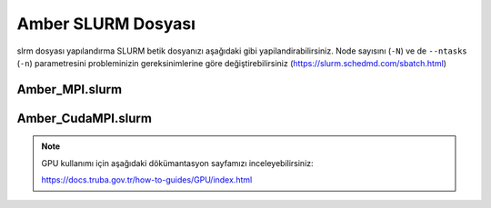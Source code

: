 
==========================================
Amber SLURM Dosyası
==========================================

slrm dosyası yapılandırma
SLURM betik dosyanızı aşağıdaki gibi yapilandirabilirsiniz. Node sayısını (``-N``) ve de ``--ntasks`` (``-n``) parametresini probleminizin gereksinimlerine göre değiştirebilirsiniz (https://slurm.schedmd.com/sbatch.html)


------------------
Amber_MPI.slurm
------------------


.. tabs::

    .. tab:: orfoz

        .. code-block:: bash

            #!/bin/bash
            #SBATCH -p orfoz
            #SBATCH -A kullanici_adi
            #SBATCH -J jobname
            #SBATCH -N 1
            #SBATCH -n 1
            #SBATCH -c 55
            #SBATCH -C weka
            #SBATCH --time=3-00:00:00

            export OMP_NUM_THREADS=1
            export OMPI_MCA_btl_openib_allow_ib=1

            echo "SLURM_NODELIST $SLURM_NODELIST"
            echo "NUMBER OF CORES $SLURM_NTASKS"

            module purge
            module load lib/openmpi/5.0.4 

            source /arf/home/username/amber24/amber.sh

            mpirun calistirma komutu

            exit

    .. tab:: hamsi

        .. code-block:: bash
      
            #!/bin/bash
            #SBATCH -p hamsi
            #SBATCH -A kullanici_adi
            #SBATCH -J jobname
            #SBATCH -N 1
            #SBATCH -n 1
            #SBATCH -c 54
            #SBATCH -C weka
            #SBATCH --time=3-00:00:00

            export OMP_NUM_THREADS=1
            export OMPI_MCA_btl_openib_allow_ib=1

            echo "SLURM_NODELIST $SLURM_NODELIST"
            echo "NUMBER OF CORES $SLURM_NTASKS"

            module purge
            module load lib/openmpi/5.0.4 

            source /arf/home/username/amber24/amber.sh

            mpirun calistirma komutu

            exit

    .. tab:: barbun

        .. code-block:: bash
      
            #!/bin/bash
            #SBATCH -p barbun
            #SBATCH -A kullanici_adi
            #SBATCH -J jobname
            #SBATCH -N 1
            #SBATCH -n 1
            #SBATCH -c 20
            #SBATCH --time=3-00:00:00
            #SBATCH --output=slurm-%j.out
            #SBATCH --output=slurm-%j.err

            export OMP_NUM_THREADS=1
            export OMPI_MCA_btl_openib_allow_ib=1

            echo "SLURM_NODELIST $SLURM_NODELIST"
            echo "NUMBER OF CORES $SLURM_NTASKS"

            module purge
            module load lib/openmpi/5.0.4 

            source /arf/home/username/amber24/amber.sh

            mpirun calistirma komutu

            exit


----------------------
Amber_CudaMPI.slurm
----------------------


.. tabs::

    .. tab:: barbun-cuda

        .. code-block:: bash
      
            #!/bin/bash
            #SBATCH -p barbun-cuda
            #SBATCH -A kullanici_adi
            #SBATCH -J jobname
            #SBATCH -N 1
            #SBATCH -n 1
            #SBATCH -c 20
            #SBATCH --gres=gpu:1
            #SBATCH --time=3-00:00:00
            #SBATCH --output=slurm-%j.out
            #SBATCH --output=slurm-%j.err

            export OMP_NUM_THREADS=1
            export OMPI_MCA_btl_openib_allow_ib=1

            echo "SLURM_NODELIST $SLURM_NODELIST"
            echo "NUMBER OF CORES $SLURM_NTASKS"

            export CUDA_VISIBLE_DEVICES=0

            module purge
            module load lib/cuda/12.4
            module load lib/openmpi/5.0.4-cuda-12.4

            source /arf/home/username/amber-ulak/amber24/amber.sh

            mpirun calistirma komutu

            exit

    .. tab:: akya-cuda

        .. code-block:: bash
      
            #!/bin/bash
            #SBATCH -p akya-cuda
            #SBATCH -A kullanici_adi
            #SBATCH -J jobname
            #SBATCH -N 1
            #SBATCH -n 1
            #SBATCH -c 10
            #SBATCH --gres=gpu:1
            #SBATCH --time=3-00:00:00
            #SBATCH --output=slurm-%j.out
            #SBATCH --output=slurm-%j.err

            export OMP_NUM_THREADS=1
            export OMPI_MCA_btl_openib_allow_ib=1

            echo "SLURM_NODELIST $SLURM_NODELIST"
            echo "NUMBER OF CORES $SLURM_NTASKS"

            export CUDA_VISIBLE_DEVICES=0

            module purge
            module load lib/cuda/12.4
            module load lib/openmpi/5.0.4-cuda-12.4

            source /arf/home/username/amber-ulak/amber24/amber.sh

            mpirun calistirma komutu

            exit



.. note::

    GPU kullanımı için aşağıdaki dökümantasyon sayfamızı inceleyebilirsiniz:
    
    https://docs.truba.gov.tr/how-to-guides/GPU/index.html


